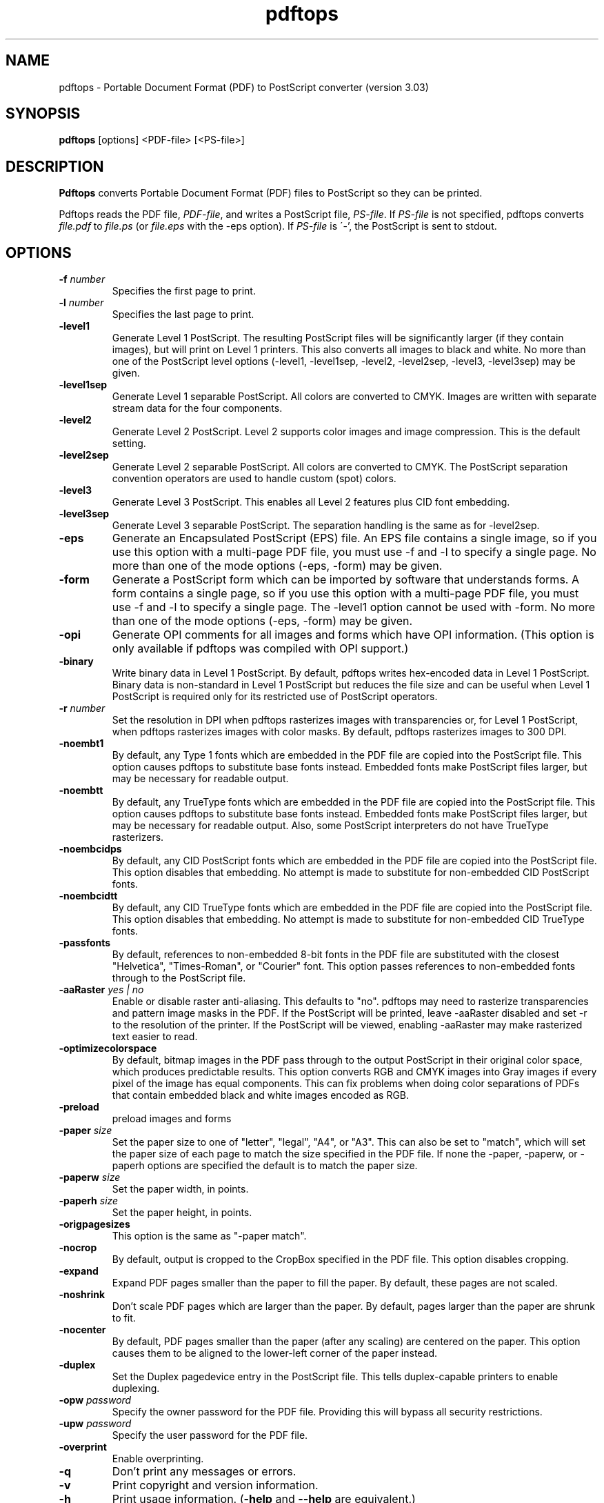 .\" Copyright 1996-2011 Glyph & Cog, LLC
.TH pdftops 1 "15 August 2011"
.SH NAME
pdftops \- Portable Document Format (PDF) to PostScript converter
(version 3.03)
.SH SYNOPSIS
.B pdftops
[options]
.RI <PDF-file>
.RI [<PS-file>]
.SH DESCRIPTION
.B Pdftops
converts Portable Document Format (PDF) files to PostScript so they
can be printed.
.PP
Pdftops reads the PDF file,
.IR PDF-file ,
and writes a PostScript file,
.IR PS-file .
If
.I PS-file
is not specified, pdftops converts
.I file.pdf
to
.I file.ps
(or
.I file.eps
with the \-eps option).  If
.I PS-file
is \'-', the PostScript is sent to stdout.
.SH OPTIONS
.TP
.BI \-f " number"
Specifies the first page to print.
.TP
.BI \-l " number"
Specifies the last page to print.
.TP
.B \-level1
Generate Level 1 PostScript.  The resulting PostScript files will be
significantly larger (if they contain images), but will print on Level
1 printers.  This also converts all images to black and white.  No
more than one of the PostScript level options (\-level1, \-level1sep,
\-level2, \-level2sep, \-level3, \-level3sep) may be given.
.TP
.B \-level1sep
Generate Level 1 separable PostScript.  All colors are converted to
CMYK.  Images are written with separate stream data for the four
components.
.TP
.B \-level2
Generate Level 2 PostScript.  Level 2 supports color images and image
compression.  This is the default setting.
.TP
.B \-level2sep
Generate Level 2 separable PostScript.  All colors are converted to
CMYK.  The PostScript separation convention operators are used to
handle custom (spot) colors.
.TP
.B \-level3
Generate Level 3 PostScript.  This enables all Level 2 features plus
CID font embedding.
.TP
.B \-level3sep
Generate Level 3 separable PostScript.  The separation handling is the
same as for \-level2sep.
.TP
.B \-eps
Generate an Encapsulated PostScript (EPS) file.  An EPS file contains
a single image, so if you use this option with a multi-page PDF file,
you must use \-f and \-l to specify a single page.  No more than one of
the mode options (\-eps, \-form) may be given.
.TP
.B \-form
Generate a PostScript form which can be imported by software that
understands forms.  A form contains a single page, so if you use this
option with a multi-page PDF file, you must use \-f and \-l to specify a
single page.  The \-level1 option cannot be used with \-form.  No more
than one of the mode options (\-eps, \-form) may be
given.
.TP
.B \-opi
Generate OPI comments for all images and forms which have OPI
information.  (This option is only available if pdftops was compiled
with OPI support.)
.TP
.B \-binary
Write binary data in Level 1 PostScript.  By default, pdftops writes
hex-encoded data in Level 1 PostScript.  Binary data is non-standard
in Level 1 PostScript but reduces the file size and can be useful
when Level 1 PostScript is required only for its restricted use
of PostScript operators.
.TP
.BI \-r " number"
Set the resolution in DPI when pdftops rasterizes images with
transparencies or, for Level 1 PostScript, when pdftops
rasterizes images with color masks.
By default, pdftops rasterizes images to 300 DPI.
.TP
.B \-noembt1
By default, any Type 1 fonts which are embedded in the PDF file are
copied into the PostScript file.  This option causes pdftops to
substitute base fonts instead.  Embedded fonts make PostScript files
larger, but may be necessary for readable output.
.TP
.B \-noembtt
By default, any TrueType fonts which are embedded in the PDF file are
copied into the PostScript file.  This option causes pdftops to
substitute base fonts instead.  Embedded fonts make PostScript files
larger, but may be necessary for readable output.  Also, some
PostScript interpreters do not have TrueType rasterizers.
.TP
.B \-noembcidps
By default, any CID PostScript fonts which are embedded in the PDF
file are copied into the PostScript file.  This option disables that
embedding.  No attempt is made to substitute for non-embedded CID
PostScript fonts.
.TP
.B \-noembcidtt
By default, any CID TrueType fonts which are embedded in the PDF file
are copied into the PostScript file.  This option disables that
embedding.  No attempt is made to substitute for non-embedded CID
TrueType fonts.
.TP
.B \-passfonts
By default, references to non-embedded 8-bit fonts in the PDF file are
substituted with the closest "Helvetica", "Times-Roman", or "Courier" font.
This option passes references to non-embedded fonts
through to the PostScript file.
.TP
.BI \-aaRaster " yes | no"
Enable or disable raster anti-aliasing.  This defaults to "no".
pdftops may need to rasterize transparencies and pattern image masks in the PDF.
If the PostScript will be printed, leave \-aaRaster disabled and set \-r to the resolution of the printer.
If the PostScript will be viewed, enabling \-aaRaster may make rasterized text easier to read.
.TP
.B \-optimizecolorspace
By default, bitmap images in the PDF pass through to the output PostScript
in their original color space, which produces predictable results.
This option converts RGB and CMYK images into Gray images
if every pixel of the image has equal components.
This can fix problems when doing color separations of PDFs
that contain embedded black and white images encoded as RGB.
.TP
.B \-preload
preload images and forms
.TP
.BI \-paper " size"
Set the paper size to one of "letter", "legal", "A4", or "A3".  This
can also be set to "match", which will set the paper size of each page to match the
size specified in the PDF file. If none the \-paper, \-paperw, or \-paperh
options are specified the default is to match the paper size.
.TP
.BI \-paperw " size"
Set the paper width, in points.
.TP
.BI \-paperh " size"
Set the paper height, in points.
.TP
.B \-origpagesizes
This option is the same as "\-paper match".
.TP
.B \-nocrop
By default, output is cropped to the CropBox specified in the PDF
file.  This option disables cropping.
.TP
.B \-expand
Expand PDF pages smaller than the paper to fill the paper.  By
default, these pages are not scaled.
.TP
.B \-noshrink
Don't scale PDF pages which are larger than the paper.  By default,
pages larger than the paper are shrunk to fit.
.TP
.B \-nocenter
By default, PDF pages smaller than the paper (after any scaling) are
centered on the paper.  This option causes them to be aligned to the
lower-left corner of the paper instead.
.TP
.B \-duplex
Set the Duplex pagedevice entry in the PostScript file.  This tells
duplex-capable printers to enable duplexing.
.TP
.BI \-opw " password"
Specify the owner password for the PDF file.  Providing this will
bypass all security restrictions.
.TP
.BI \-upw " password"
Specify the user password for the PDF file.
.TP
.B \-overprint
Enable overprinting.
.TP
.B \-q
Don't print any messages or errors.
.TP
.B \-v
Print copyright and version information.
.TP
.B \-h
Print usage information.
.RB ( \-help
and
.B \-\-help
are equivalent.)
.SH EXIT CODES
The Xpdf tools use the following exit codes:
.TP
0
No error.
.TP
1
Error opening a PDF file.
.TP
2
Error opening an output file.
.TP
3
Error related to PDF permissions.
.TP
99
Other error.
.SH AUTHOR
The pdftops software and documentation are copyright 1996-2011 Glyph &
Cog, LLC.
.SH "SEE ALSO"
.BR pdfdetach (1),
.BR pdffonts (1),
.BR pdfimages (1),
.BR pdfinfo (1),
.BR pdftocairo (1),
.BR pdftohtml (1),
.BR pdftoppm (1),
.BR pdftotext (1)
.BR pdfseparate (1),
.BR pdfsig (1),
.BR pdfunite (1),
